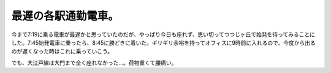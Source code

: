 最遅の各駅通勤電車。
====================

今まで7:19に乗る電車が最遅かと思っていたのだが、やっぱり今日も座れず、思い切ってつつじヶ丘で始発を待ってみることにした。7:45始発電車に乗ったら、8:45に勝どきに着いた。ギリギリ余裕を持ってオフィスに9時前に入れるので、今度から出るのが遅くなった時はこれに乗っていこう。



でも、大江戸線は大門まで全く座れなかった…。荷物重くて腰痛い。






.. author:: default
.. categories:: life
.. tags::
.. comments::
